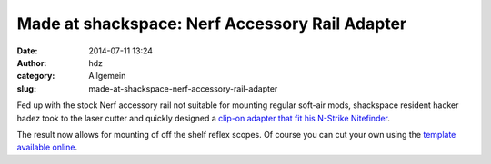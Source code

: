 Made at shackspace: Nerf Accessory Rail Adapter
###############################################
:date: 2014-07-11 13:24
:author: hdz
:category: Allgemein
:slug: made-at-shackspace-nerf-accessory-rail-adapter

|tumblr_n81i4pQZTv1ter8t5o5_1280|\ Fed up with the stock Nerf accessory rail not suitable for mounting regular soft-air mods, shackspace resident hacker hadez took to the laser cutter and quickly designed a `clip-on adapter that fit his N-Strike Nitefinder <http://log.follvalsch.de/post/90461747706/nerf-n-strike-nitefinder-ex-3-accessory-rail>`__.

The result now allows for mounting of off the shelf reflex scopes. Of
course you can cut your own using the `template available
online <http://follvalsch.de/rail/>`__.

.. |tumblr_n81i4pQZTv1ter8t5o5_1280| image:: http://shackspace.de/wp-content/uploads/2014/07/tumblr_n81i4pQZTv1ter8t5o5_1280-300x168.jpg
   :target: http://shackspace.de/wp-content/uploads/2014/07/tumblr_n81i4pQZTv1ter8t5o5_1280.jpg



